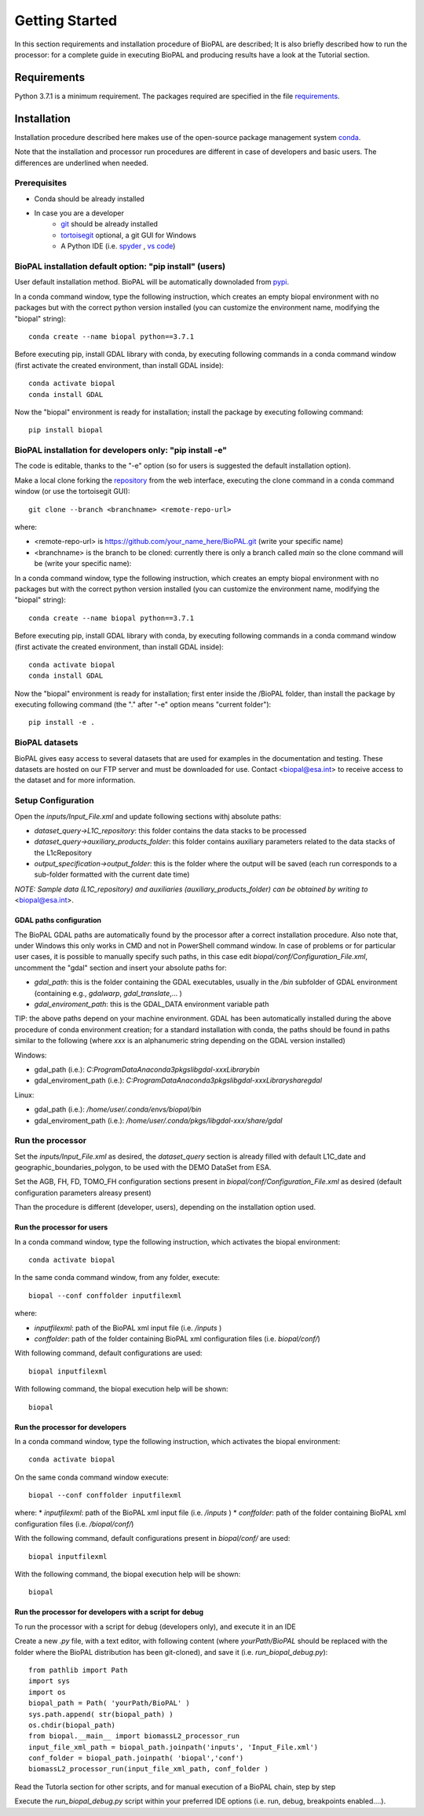 Getting Started
===============

In this section requirements and installation procedure of BioPAL are described;
It is also briefly described how to run the processor:
for a complete guide in executing BioPAL and producing results have a look at the Tutorial section.

Requirements
------------

Python 3.7.1 is a minimum requirement. 
The packages required are specified in the file `requirements`_.

.. _requirements: https://github.com/BioPAL/BioPAL/blob/main/requirements.txt


Installation
------------

Installation procedure described here makes use of the open-source package management system `conda`_.

.. _conda: https://docs.conda.io/projects/conda/en/latest/

Note that the installation and processor run procedures are different in case of developers and basic users. The differences are underlined when needed. 


Prerequisites
^^^^^^^^^^^^^

* Conda should be already installed
* In case you are a developer
    * `git <https://tortoisegit.org>`_ should be already installed
    * `tortoisegit <https://tortoisegit.org>`_ optional, a git GUI for Windows
    * A Python IDE (i.e. `spyder <www.spyder-ide.org>`_ ,  `vs code <https://code.visualstudio.com>`_)


BioPAL installation default option: "pip install" (users)
^^^^^^^^^^^^^^^^^^^^^^^^^^^^^^^^^^^^^^^^^^^^^^^^^^^^^^^^^

User default installation method.
BioPAL will be automatically downoladed from `pypi`_.

.. _pypi: `https://pypi.org`

In a conda command window, type the following instruction, which creates an empty biopal environment with no packages but with the correct python version installed (you can customize the environment name, modifying the "biopal" string)::

    conda create --name biopal python==3.7.1
		
Before executing pip, install GDAL library with conda, by executing following commands in a conda command window (first activate the created environment, than install GDAL inside)::

    conda activate biopal
    conda install GDAL

Now the "biopal" environment is ready for installation; install the package by executing following command::	

    pip install biopal


BioPAL installation for developers only: "pip install -e"
^^^^^^^^^^^^^^^^^^^^^^^^^^^^^^^^^^^^^^^^^^^^^^^^^^^^^^^^^

The code is editable, thanks to the "-e" option (so for users is suggested the default installation option).

Make a local clone forking the `repository <https://github.com/BioPAL/BioPAL>`_ from the web interface, executing the clone command in a conda command window (or use the tortoisegit GUI)::

    git clone --branch <branchname> <remote-repo-url>

where:

* <remote-repo-url> is https://github.com/your_name_here/BioPAL.git (write your specific name)
* <branchname> is the branch to be cloned: currently there is only a branch called `main` so the clone command will be (write your specific name)::

In a conda command window, type the following instruction, which creates an empty biopal environment with no packages but with the correct python version installed (you can customize the environment name, modifying the "biopal" string)::
	
    conda create --name biopal python==3.7.1
		
Before executing pip, install GDAL library with conda, by executing following commands in a conda command window (first activate the created environment, than install GDAL inside)::

    conda activate biopal
    conda install GDAL

Now the "biopal" environment is ready for installation; 
first enter inside the /BioPAL folder, 
than install the package by executing following command (the "." after "-e" option means "current folder")::

    pip install -e .


BioPAL datasets
^^^^^^^^^^^^^^^

BioPAL gives easy access to several datasets that are used for examples in the documentation and testing. These datasets are hosted on our FTP server and must be downloaded for use. Contact <biopal@esa.int> to receive access to the dataset and for more information.


Setup Configuration
^^^^^^^^^^^^^^^^^^^

Open the `inputs/Input_File.xml` and update following sections withj absolute paths:

* `dataset_query->L1C_repository`: this folder contains the data stacks to be processed
* `dataset_query->auxiliary_products_folder`: this folder contains auxiliary parameters related to the data stacks of the L1cRepository
* `output_specification->output_folder`: this is the folder where the output will be saved (each run corresponds to a sub-folder formatted with the current date time)

*NOTE: Sample data (L1C_repository) and auxiliaries (auxiliary_products_folder) can be obtained by writing to* <biopal@esa.int>.

GDAL paths configuration
""""""""""""""""""""""""

The BioPAL GDAL paths are automatically found by the processor after a correct installation procedure.
Also note that, under Windows this only works in CMD and not in PowerShell command window.
In case of problems or for particular user cases, it is possible to manually specify such paths, in this case edit `biopal/conf/Configuration_File.xml`, uncomment the "gdal" section and insert your absolute paths for:

* `gdal_path`: this is the folder containing the GDAL executables, usually in the `/bin` subfolder of GDAL environment (containing e.g., *gdalwarp*, *gdal_translate*,... )
* `gdal_enviroment_path`: this is the GDAL_DATA environment variable path

TIP: the above paths depend on your machine environment. GDAL has been automatically installed during the above procedure of conda environment creation; for a standard installation with conda, the paths should be found in paths similar to the following (where *xxx* is an alphanumeric string depending on the GDAL version installed)

Windows:

* gdal_path (i.e.): `C:\ProgramData\Anaconda3\pkgs\libgdal-xxx\Library\bin`
* gdal_enviroment_path (i.e.): `C:\ProgramData\Anaconda3\pkgs\libgdal-xxx\Library\share\gdal`

Linux:

* gdal_path (i.e.): `/home/user/.conda/envs/biopal/bin`
* gdal_enviroment_path (i.e.): `/home/user/.conda/pkgs/libgdal-xxx/share/gdal`


Run the processor
^^^^^^^^^^^^^^^^^

Set the `inputs/Input_File.xml` as desired, the `dataset_query` section is already filled with default L1C_date and geographic_boundaries_polygon, to be used with the DEMO DataSet from ESA.

Set the AGB, FH, FD, TOMO_FH configuration sections present in `biopal/conf/Configuration_File.xml` as desired (default configuration parameters alreasy present)

Than the procedure is different (developer, users), depending on the installation option used.

Run the processor for users
"""""""""""""""""""""""""""

In a conda command window, type the following instruction, which activates the biopal environment::
    
    conda activate biopal

In the same conda command window, from any folder, execute::

    biopal --conf conffolder inputfilexml

where:

* `inputfilexml`: path of the BioPAL xml input file (i.e. `/inputs` )
* `conffolder`:   path of the folder containing BioPAL xml configuration files (i.e. `biopal/conf/`)

With following command, default configurations are used::

    biopal inputfilexml

With following command, the biopal execution help will be shown::

    biopal

Run the processor for developers
""""""""""""""""""""""""""""""""

In a conda command window, type the following instruction, which activates the biopal environment::

    conda activate biopal

On the same conda command window execute::
        
    biopal --conf conffolder inputfilexml

where:
* `inputfilexml`: path of the BioPAL xml input file (i.e. `/inputs` )
* `conffolder`:   path of the folder containing BioPAL xml configuration files (i.e. `/biopal/conf/`)

With the following command, default configurations present in `biopal/conf/` are used::

    biopal inputfilexml
    
With the following command, the biopal execution help will be shown::

    biopal


Run the processor for developers with a script for debug
""""""""""""""""""""""""""""""""""""""""""""""""""""""""

To run the processor with a script for debug (developers only), and execute it in an IDE

Create a new *.py* file, with a text editor, with following content (where `yourPath/BioPAL` should be replaced with the folder where the BioPAL distribution has been git-cloned), and save it (i.e. `run_biopal_debug.py`)::

    from pathlib import Path
    import sys
    import os
    biopal_path = Path( 'yourPath/BioPAL' )
    sys.path.append( str(biopal_path) )
    os.chdir(biopal_path)
    from biopal.__main__ import biomassL2_processor_run
    input_file_xml_path = biopal_path.joinpath('inputs', 'Input_File.xml')
    conf_folder = biopal_path.joinpath( 'biopal','conf')
    biomassL2_processor_run(input_file_xml_path, conf_folder )

Read the Tutorla section for other scripts, and for manual execution of a BioPAL chain, step by step

Execute the `run_biopal_debug.py` script within your preferred IDE options (i.e. run, debug, breakpoints enabled....).
	
